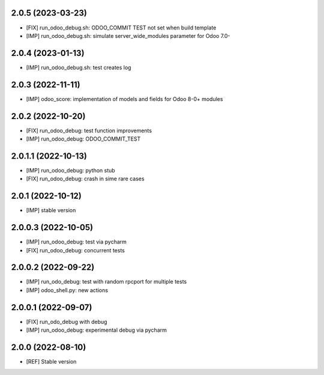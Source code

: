2.0.5 (2023-03-23)
~~~~~~~~~~~~~~~~~~

* [FIX] run_odoo_debug.sh: ODOO_COMMIT TEST not set when build template
* [IMP] run_odoo_debug.sh: simulate server_wide_modules parameter for Odoo 7.0-

2.0.4 (2023-01-13)
~~~~~~~~~~~~~~~~~~

* [IMP] run_odoo_debug.sh: test creates log

2.0.3 (2022-11-11)
~~~~~~~~~~~~~~~~~~

* [IMP] odoo_score: implementation of models and fields for Odoo 8-0+ modules

2.0.2 (2022-10-20)
~~~~~~~~~~~~~~~~~~

* [FIX] run_odoo_debug: test function improvements
* [IMP] run_odoo_debug: ODOO_COMMIT_TEST

2.0.1.1 (2022-10-13)
~~~~~~~~~~~~~~~~~~~~

* [IMP] run_odoo_debug: python stub
* [FIX] run_odoo_debug: crash in sime rare cases

2.0.1 (2022-10-12)
~~~~~~~~~~~~~~~~~~~~

* [IMP] stable version

2.0.0.3 (2022-10-05)
~~~~~~~~~~~~~~~~~~~~

* [IMP] run_odoo_debug: test via pycharm
* [FIX] run_odoo_debug: concurrent tests

2.0.0.2 (2022-09-22)
~~~~~~~~~~~~~~~~~~~~

* [IMP] run_odo_debug: test with random rpcport for multiple tests
* [IMP] odoo_shell.py: new actions

2.0.0.1 (2022-09-07)
~~~~~~~~~~~~~~~~~~~~

* [FIX] run_odo_debug with debug
* [IMP] run_odoo_debug: experimental debug via pycharm

2.0.0 (2022-08-10)
~~~~~~~~~~~~~~~~~~

* [REF] Stable version
